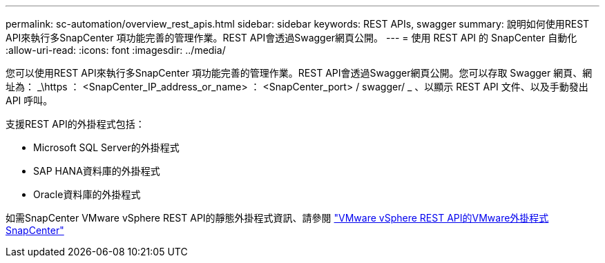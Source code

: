 ---
permalink: sc-automation/overview_rest_apis.html 
sidebar: sidebar 
keywords: REST APIs, swagger 
summary: 說明如何使用REST API來執行多SnapCenter 項功能完善的管理作業。REST API會透過Swagger網頁公開。 
---
= 使用 REST API 的 SnapCenter 自動化
:allow-uri-read: 
:icons: font
:imagesdir: ../media/


[role="lead"]
您可以使用REST API來執行多SnapCenter 項功能完善的管理作業。REST API會透過Swagger網頁公開。您可以存取 Swagger 網頁、網址為： _\https ： <SnapCenter_IP_address_or_name> ： <SnapCenter_port> / swagger/ _ 、以顯示 REST API 文件、以及手動發出 API 呼叫。

支援REST API的外掛程式包括：

* Microsoft SQL Server的外掛程式
* SAP HANA資料庫的外掛程式
* Oracle資料庫的外掛程式


如需SnapCenter VMware vSphere REST API的靜態外掛程式資訊、請參閱 https://docs.netapp.com/us-en/sc-plugin-vmware-vsphere/scpivs44_rest_apis_overview.html["VMware vSphere REST API的VMware外掛程式SnapCenter"^]

